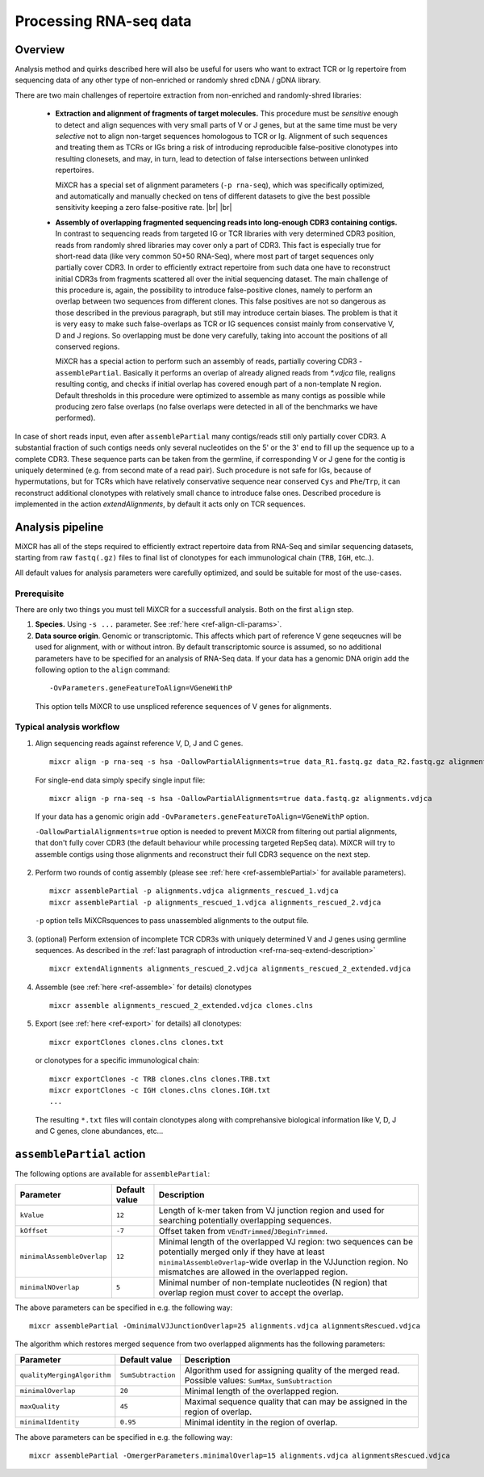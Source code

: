 .. |br| raw:: html

   <br />

.. _ref-rna-seq:

Processing RNA-seq data
=======================

Overview
--------

Analysis method and quirks described here will also be useful for users who want to extract TCR or Ig repertoire from sequencing data of any other type of non-enriched or randomly shred cDNA / gDNA library.

There are two main challenges of repertoire extraction from non-enriched and randomly-shred libraries:

  - **Extraction and alignment of fragments of target molecules.** This procedure must be *sensitive* enough to detect and align sequences with very small parts of V or J genes, but at the same time must be very *selective* not to align non-target sequences homologous to TCR or Ig. Alignment of such sequences and treating them as TCRs or IGs bring a risk of introducing reproducible false-positive clonotypes into resulting clonesets, and may, in turn, lead to detection of false intersections between unlinked repertoires.
  
    MiXCR has a special set of alignment parameters (``-p rna-seq``), which was specifically optimized, and automatically and manually checked on tens of different datasets to give the best possible sensitivity keeping a zero false-positive rate. |br| |br|
  
  - **Assembly of overlapping fragmented sequencing reads into long-enough CDR3 containing contigs.** In contrast to sequencing reads from targeted IG or TCR libraries with very determined CDR3 position, reads from randomly shred libraries may cover only a part of CDR3. This fact is especially true for short-read data (like very common 50+50 RNA-Seq), where most part of target sequences only partially cover CDR3. In order to efficiently extract repertoire from such data one have to reconstruct initial CDR3s from fragments scattered all over the initial sequencing dataset. The main challenge of this procedure is, again, the possibility to introduce false-positive clones, namely to perform an overlap between two sequences from different clones. This false positives are not so dangerous as those described in the previous paragraph, but still may introduce certain biases. The problem is that it is very easy to make such false-overlaps as TCR or IG sequences consist mainly from conservative V, D and J regions. So overlapping must be done very carefully, taking into account the positions of all conserved regions.

    MiXCR has a special action to perform such an assembly of reads, partially covering CDR3 - ``assemblePartial``. Basically it performs an overlap of already aligned reads from `*.vdjca` file, realigns resulting contig, and checks if initial overlap has covered enough part of a non-template N region. Default thresholds in this procedure were optimized to assemble as many contigs as possible while producing zero false overlaps (no false overlaps were detected in all of the benchmarks we have performed).

.. _ref-rna-seq-extend-description:

In case of short reads input, even after ``assemblePartial`` many contigs/reads still only partially cover CDR3. A substantial fraction of such contigs needs only several nucleotides on the 5' or the 3' end to fill up the sequence up to a complete CDR3. These sequence parts can be taken from the germline, if corresponding V or J gene for the contig is uniquely determined (e.g. from second mate of a read pair). Such procedure is not safe for IGs, because of hypermutations, but for TCRs which have relatively conservative sequence near conserved ``Cys`` and ``Phe``/``Trp``, it can reconstruct additional clonotypes with relatively small chance to introduce false ones. Described procedure is implemented in the action `extendAlignments`, by default it acts only on TCR sequences.


Analysis pipeline
-----------------

MiXCR has all of the steps required to efficiently extract repertoire data from RNA-Seq and similar sequencing datasets, starting from raw ``fastq(.gz)`` files to final list of clonotypes for each immunological chain (``TRB``, ``IGH``, etc..).

All default values for analysis parameters were carefully optimized, and sould be suitable for most of the use-cases.

Prerequisite
^^^^^^^^^^^^

There are only two things you must tell MiXCR for a successfull analysis. Both on the first ``align`` step.

1. **Species.** Using ``-s ...`` parameter. See :ref:`here <ref-align-cli-params>`.

2. **Data source origin**. Genomic or transcriptomic. This affects which part of reference V gene seqeucnes will be used for alignment, with or without intron. By default transcriptomic source is assumed, so no additional parameters have to be specified for an analysis of RNA-Seq data. If your data has a genomic DNA origin add the following option to the ``align`` command:

  ::

      -OvParameters.geneFeatureToAlign=VGeneWithP


  This option tells MiXCR to use unspliced reference sequences of V genes for alignments.


Typical analysis workflow
^^^^^^^^^^^^^^^^^^^^^^^^^

1. Align sequencing reads against reference V, D, J and C genes.

  ::

    mixcr align -p rna-seq -s hsa -OallowPartialAlignments=true data_R1.fastq.gz data_R2.fastq.gz alignments.vdjca

  For single-end data simply specify single input file:

  ::

    mixcr align -p rna-seq -s hsa -OallowPartialAlignments=true data.fastq.gz alignments.vdjca

  If your data has a genomic origin add ``-OvParameters.geneFeatureToAlign=VGeneWithP`` option.

  ``-OallowPartialAlignments=true`` option is needed to prevent MiXCR from filtering out partial alignments, that don't fully cover CDR3 (the default behaviour while processing targeted RepSeq data). MiXCR will try to assemble contigs using those alignments and reconstruct their full CDR3 sequence on the next step.


2. Perform two rounds of contig assembly (please see :ref:`here <ref-assemblePartial>` for available parameters).

  ::

    mixcr assemblePartial -p alignments.vdjca alignments_rescued_1.vdjca
    mixcr assemblePartial -p alignments_rescued_1.vdjca alignments_rescued_2.vdjca

  ``-p`` option tells MiXCRsquences to pass unassembled alignments to the output file.

3. (optional) Perform extension of incomplete TCR CDR3s with uniquely determined V and J genes using germline sequences. As described in the :ref:`last paragraph of introduction <ref-rna-seq-extend-description>`

  ::

     mixcr extendAlignments alignments_rescued_2.vdjca alignments_rescued_2_extended.vdjca

4. Assemble (see :ref:`here <ref-assemble>` for details) clonotypes

  ::

    mixcr assemble alignments_rescued_2_extended.vdjca clones.clns

5. Export (see :ref:`here <ref-export>` for details) all clonotypes:

  ::

    mixcr exportClones clones.clns clones.txt


  or clonotypes for a specific immunological chain:

  ::

    mixcr exportClones -c TRB clones.clns clones.TRB.txt
    mixcr exportClones -c IGH clones.clns clones.IGH.txt
    ...

  The resulting ``*.txt`` files will contain clonotypes along with comprehansive biological information like V, D, J and C genes, clone abundances, etc...

.. _ref-assemblePartial:

``assemblePartial`` action
--------------------------

The following options are available for ``assemblePartial``:

+------------------------------+---------------+--------------------------------------------------------------+
| Parameter                    | Default value | Description                                                  |
+==============================+===============+==============================================================+
| ``kValue``                   | ``12``        | Length of k-mer taken from VJ junction region and used for   |
|                              |               | searching potentially overlapping sequences.                 |
+------------------------------+---------------+--------------------------------------------------------------+
| ``kOffset``                  | ``-7``        | Offset taken from ``VEndTrimmed``/``JBeginTrimmed``.         |
+------------------------------+---------------+--------------------------------------------------------------+
| ``minimalAssembleOverlap``   | ``12``        | Minimal length of the overlapped VJ region: two sequences    |
|                              |               | can be potentially merged only if they have at least         |
|                              |               | ``minimalAssembleOverlap``-wide overlap in the VJJunction    |
|                              |               | region. No mismatches are allowed in the overlapped region.  |
+------------------------------+---------------+--------------------------------------------------------------+
| ``minimalNOverlap``          | ``5``         | Minimal number of non-template nucleotides (N region) that   |
|                              |               | overlap region must cover to accept the overlap.             |
+------------------------------+---------------+--------------------------------------------------------------+

The above parameters can be specified in e.g. the following way:

::

    mixcr assemblePartial -OminimalVJJunctionOverlap=25 alignments.vdjca alignmentsRescued.vdjca


The algorithm which restores merged sequence from two overlapped alignments has the following parameters:

+-----------------------------+---------------------+--------------------------------------------------------------+
| Parameter                   | Default value       | Description                                                  |
+=============================+=====================+==============================================================+
| ``qualityMergingAlgorithm`` | ``SumSubtraction``  | Algorithm used for assigning quality of the merged read.     |
|                             |                     | Possible values: ``SumMax``, ``SumSubtraction``              |
+-----------------------------+---------------------+--------------------------------------------------------------+
| ``minimalOverlap``          | ``20``              | Minimal length of the overlapped region.                     |
+-----------------------------+---------------------+--------------------------------------------------------------+
| ``maxQuality``              | ``45``              | Maximal sequence quality that can may be assigned in the     | 
|                             |                     | region of overlap.                                           |
+-----------------------------+---------------------+--------------------------------------------------------------+
| ``minimalIdentity``         | ``0.95``            | Minimal identity in the region of overlap.                   |
+-----------------------------+---------------------+--------------------------------------------------------------+


The above parameters can be specified in e.g. the following way:

::

    mixcr assemblePartial -OmergerParameters.minimalOverlap=15 alignments.vdjca alignmentsRescued.vdjca

